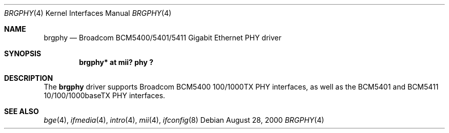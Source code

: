.\"	$OpenBSD: brgphy.4,v 1.6 2002/04/02 18:08:04 nate Exp $
.\"
.\" Copyright (c) 2000 Jason L. Wright (jason@thought.net)
.\" All rights reserved.
.\"
.\" Redistribution and use in source and binary forms, with or without
.\" modification, are permitted provided that the following conditions
.\" are met:
.\" 1. Redistributions of source code must retain the above copyright
.\"    notice, this list of conditions and the following disclaimer.
.\" 2. Redistributions in binary form must reproduce the above copyright
.\"    notice, this list of conditions and the following disclaimer in the
.\"    documentation and/or other materials provided with the distribution.
.\" 3. All advertising materials mentioning features or use of this software
.\"    must display the following acknowledgement:
.\" This product includes software developed by Jason L. Wright
.\" 4. The name of the author may not be used to endorse or promote products
.\"    derived from this software without specific prior written permission.
.\"
.\" THIS SOFTWARE IS PROVIDED BY THE AUTHOR ``AS IS'' AND ANY EXPRESS OR
.\" IMPLIED WARRANTIES, INCLUDING, BUT NOT LIMITED TO, THE IMPLIED
.\" WARRANTIES OF MERCHANTABILITY AND FITNESS FOR A PARTICULAR PURPOSE ARE
.\" DISCLAIMED.  IN NO EVENT SHALL THE AUTHOR BE LIABLE FOR ANY DIRECT,
.\" INDIRECT, INCIDENTAL, SPECIAL, EXEMPLARY, OR CONSEQUENTIAL DAMAGES
.\" (INCLUDING, BUT NOT LIMITED TO, PROCUREMENT OF SUBSTITUTE GOODS OR
.\" SERVICES; LOSS OF USE, DATA, OR PROFITS; OR BUSINESS INTERRUPTION)
.\" HOWEVER CAUSED AND ON ANY THEORY OF LIABILITY, WHETHER IN CONTRACT,
.\" STRICT LIABILITY, OR TORT (INCLUDING NEGLIGENCE OR OTHERWISE) ARISING IN
.\" ANY WAY OUT OF THE USE OF THIS SOFTWARE, EVEN IF ADVISED OF THE
.\" POSSIBILITY OF SUCH DAMAGE.
.\"
.Dd August 28, 2000
.Dt BRGPHY 4
.Os
.Sh NAME
.Nm brgphy
.Nd Broadcom BCM5400/5401/5411 Gigabit Ethernet PHY driver
.Sh SYNOPSIS
.Cd "brgphy* at mii? phy ?"
.Sh DESCRIPTION
The
.Nm
driver supports Broadcom BCM5400 100/1000TX PHY interfaces, as well as
the BCM5401 and BCM5411 10/100/1000baseTX PHY interfaces.
.Sh SEE ALSO
.Xr bge 4 ,
.Xr ifmedia 4 ,
.Xr intro 4 ,
.Xr mii 4 ,
.Xr ifconfig 8
